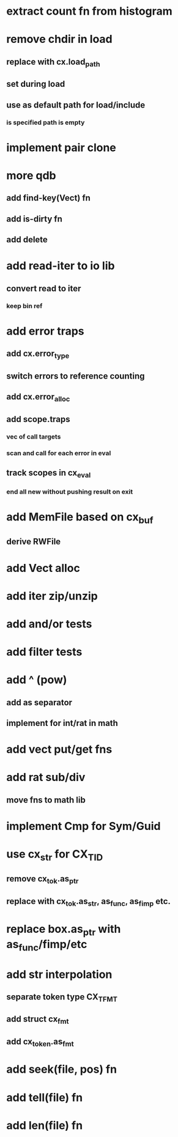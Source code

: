 * extract count fn from histogram
* remove chdir in load
** replace with cx.load_path
** set during load
** use as default path for load/include
*** is specified path is empty
* implement pair clone
* more qdb
** add find-key(Vect) fn
** add is-dirty fn
** add delete
* add read-iter to io lib
** convert read to iter
*** keep bin ref
* add error traps
** add cx.error_type 
** switch errors to reference counting
** add cx.error_alloc
** add scope.traps
*** vec of call targets
*** scan and call for each error in eval
** track scopes in cx_eval
*** end all new without pushing result on exit
* add MemFile based on cx_buf
** derive RWFile
* add Vect alloc
* add iter zip/unzip
* add and/or tests
* add filter tests
* add ^ (pow)
** add as separator
** implement for int/rat in math
* add vect put/get fns
* add rat sub/div
** move fns to math lib

* implement Cmp for Sym/Guid
* use cx_str for CX_TID
** remove cx_tok.as_ptr
** replace with cx_tok.as_str, as_func, as_fimp etc.
* replace box.as_ptr with as_func/fimp/etc
* add str interpolation
** separate token type CX_TFMT
** add struct cx_fmt
** add cx_token.as_fmt
* add seek(file, pos) fn
* add tell(file) fn
* add len(file) fn
